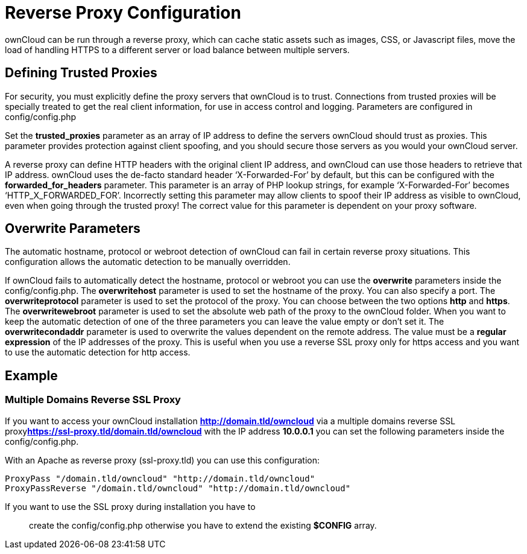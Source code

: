 Reverse Proxy Configuration
===========================

ownCloud can be run through a reverse proxy, which can cache static
assets such as images, CSS, or Javascript files, move the load of
handling HTTPS to a different server or load balance between multiple
servers.

[[defining-trusted-proxies]]
Defining Trusted Proxies
------------------------

For security, you must explicitly define the proxy servers that ownCloud
is to trust. Connections from trusted proxies will be specially treated
to get the real client information, for use in access control and
logging. Parameters are configured in config/config.php

Set the *trusted_proxies* parameter as an array of IP address to define
the servers ownCloud should trust as proxies. This parameter provides
protection against client spoofing, and you should secure those servers
as you would your ownCloud server.

A reverse proxy can define HTTP headers with the original client IP
address, and ownCloud can use those headers to retrieve that IP address.
ownCloud uses the de-facto standard header `X-Forwarded-For' by default,
but this can be configured with the *forwarded_for_headers* parameter.
This parameter is an array of PHP lookup strings, for example
`X-Forwarded-For' becomes `HTTP_X_FORWARDED_FOR'. Incorrectly setting
this parameter may allow clients to spoof their IP address as visible to
ownCloud, even when going through the trusted proxy! The correct value
for this parameter is dependent on your proxy software.

[[overwrite-parameters]]
Overwrite Parameters
--------------------

The automatic hostname, protocol or webroot detection of ownCloud can
fail in certain reverse proxy situations. This configuration allows the
automatic detection to be manually overridden.

If ownCloud fails to automatically detect the hostname, protocol or
webroot you can use the *overwrite* parameters inside the
config/config.php. The *overwritehost* parameter is used to set the
hostname of the proxy. You can also specify a port. The
*overwriteprotocol* parameter is used to set the protocol of the proxy.
You can choose between the two options *http* and *https*. The
*overwritewebroot* parameter is used to set the absolute web path of the
proxy to the ownCloud folder. When you want to keep the automatic
detection of one of the three parameters you can leave the value empty
or don’t set it. The *overwritecondaddr* parameter is used to overwrite
the values dependent on the remote address. The value must be a *regular
expression* of the IP addresses of the proxy. This is useful when you
use a reverse SSL proxy only for https access and you want to use the
automatic detection for http access.

[[example]]
Example
-------

[[multiple-domains-reverse-ssl-proxy]]
Multiple Domains Reverse SSL Proxy
~~~~~~~~~~~~~~~~~~~~~~~~~~~~~~~~~~

If you want to access your ownCloud installation
**http://domain.tld/owncloud** via a multiple domains reverse SSL
proxy**https://ssl-proxy.tld/domain.tld/owncloud** with the IP address
*10.0.0.1* you can set the following parameters inside the
config/config.php.

With an Apache as reverse proxy (ssl-proxy.tld) you can use this
configuration:

....
ProxyPass "/domain.tld/owncloud" "http://domain.tld/owncloud"
ProxyPassReverse "/domain.tld/owncloud" "http://domain.tld/owncloud"
....

If you want to use the SSL proxy during installation you have to

_______________________________________________________________________________________
create the config/config.php otherwise you have to extend the existing
*$CONFIG* array.
_______________________________________________________________________________________
